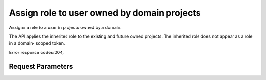 
Assign role to user owned by domain projects
============================================

.. rest_method::  PUT /v3/OS-INHERIT/domains/{domain_id}/users/{user_id}/roles/{role_id}/inherited_to_projects

Assigns a role to a user in projects owned by a domain.

The API applies the inherited role to the existing and future owned
projects. The inherited role does not appear as a role in a domain-
scoped token.

Error response codes:204,


Request Parameters
------------------

.. rest_parameters:: parameters.yaml

   - user_id: user_id
   - role_id: role_id
   - domain_id: domain_id







